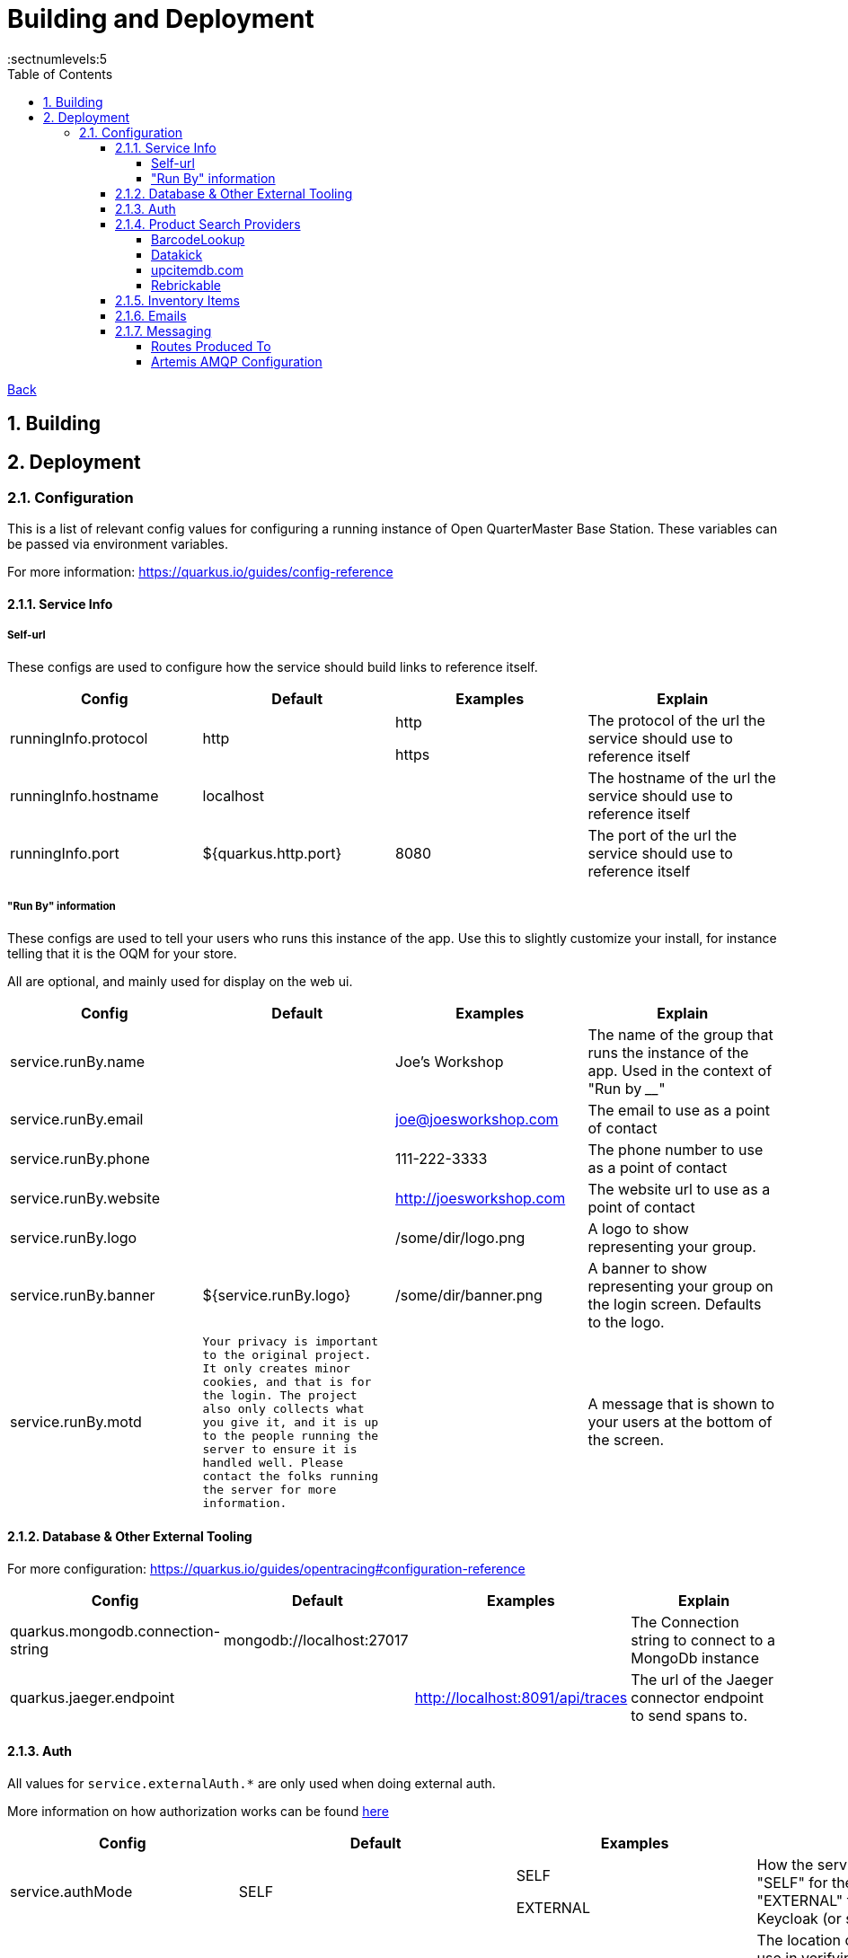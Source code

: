 = Building and Deployment
:toc:
:toclevels: 5
:sectnums:
:sectnumlevels:5
:sectanchors:

link:README.md[Back]

== Building

== Deployment

=== Configuration

This is a list of relevant config values for configuring a running instance of Open QuarterMaster Base Station. These variables can be passed via environment variables.

For more information: https://quarkus.io/guides/config-reference

==== Service Info

===== Self-url

These configs are used to configure how the service should build links to reference itself.

|===
| Config | Default | Examples | Explain

| runningInfo.protocol
| http
| http

https
| The protocol of the url the service should use to reference itself

| runningInfo.hostname
| localhost
|
| The hostname of the url the service should use to reference itself

| runningInfo.port
| ${quarkus.http.port}
| 8080
| The port of the url the service should use to reference itself

|===

===== "Run By" information

These configs are used to tell your users who runs this instance of the app. Use this to slightly customize your install, for instance telling that it is the OQM for your store.

All are optional, and mainly used for display on the web ui.

|===
| Config | Default | Examples | Explain

| service.runBy.name
|
| Joe's Workshop
| The name of the group that runs the instance of the app. Used in the context of "Run by ____"

| service.runBy.email
|
| joe@joesworkshop.com
| The email to use as a point of contact

| service.runBy.phone
|
| 111-222-3333
| The phone number to use as a point of contact

| service.runBy.website
|
| http://joesworkshop.com
| The website url to use as a point of contact

| service.runBy.logo
|
| /some/dir/logo.png
| A logo to show representing your group.

| service.runBy.banner
| ${service.runBy.logo}
| /some/dir/banner.png
| A banner to show representing your group on the login screen. Defaults to the logo.

| service.runBy.motd
| `Your privacy is important to the original project. It only creates minor cookies, and that is for the login.
The project also only collects what you give it, and it is up to the people running the server to ensure
it is handled well. Please contact the folks running the server for more information.`
|
| A message that is shown to your users at the bottom of the screen.

|===

==== Database & Other External Tooling

For more configuration: https://quarkus.io/guides/opentracing#configuration-reference

|===
| Config | Default | Examples | Explain

| quarkus.mongodb.connection-string
| mongodb://localhost:27017
|
| The Connection string to connect to a MongoDb instance

| quarkus.jaeger.endpoint
|
| http://localhost:8091/api/traces
| The url of the Jaeger connector endpoint to send spans to.

|===

==== Auth

All values for `service.externalAuth.*` are only used when doing external auth.

More information on how authorization works can be found link:UsersAndAuth.md[here]

|===
| Config | Default | Examples | Explain

| service.authMode
| SELF
| SELF

EXTERNAL
| How the service will handle auth. "SELF" for the service itself, "EXTERNAL" for pointing to Keycloak (or similar)

| mp.jwt.verify.publickey.location
| security/packagedPublicKey.pem
|
| The location of the public key for use in verifying JWT's. Default key is packaged in with the app (do NOT use for production). For External auth, the public key of the private one from Keycloak that was used to sign the JWT.

| mp.jwt.verify.privatekey.location
| security/packagedPrivateKeyPkcs8.pem
|
| The private key used to sign JWT's. Only used when service.authMode="SELF"

| mp.jwt.verify.issuer
| ${service.runBy.name} - ${service.nameShort}
| ${service.externalAuth.realmBase}
| The issuer of JWT's. For SELF auth, the value given in a JWT. For external auth, must match what the external JWT provider gives (For keycloak it is the value held at `${service.externalAuth.realmBase}`)

| service.externalAuth.name
|
| Workshop Keycloak
| The name to give the Authentication server. Used for display purposes only on login screen.

| service.externalAuth.url
|
| http://localhost:49185
| The URL of the external auth provider (Keycloak)

| service.externalAuth.realm
|
| apps
| The realm to use with the external auth provider (Keycloak)

| service.externalAuth.clientId
|
| quartermaster
| The client id to use with the external auth provider (Keycloak)

| service.externalAuth.clientSecret
|
| bfa4b025-e7d4-4fe0-9eb5-d9a5be644da4
| The client secret to use with the external auth provider (Keycloak)

|===


==== Product Search Providers

All values for `productLookup.providers.*` are dedicated to sources of product information to help users add items to the system. These providers are queried to get item information at add time.

The configuration relevant to usage of the service for each of the providers is listed below.

===== BarcodeLookup

https://www.barcodelookup.com/

|===
| Config | Default | Examples | Explain

| productLookup.providers.barcodelookup-com.enabled
| false
| true

false
| Enables or disables this provider

| productLookup.providers.barcodelookup-com.apiKey
|
|
| Key of account to use this provider. Must be set to become enabled.

|===

===== Datakick

https://gtinsearch.org/

|===
| Config | Default | Examples | Explain

| productLookup.providers.barcodelookup-com.enabled
| false
| true

false
| Enables or disables this provider
|===

===== upcitemdb.com

https://www.upcitemdb.com/

|===
| Config | Default | Examples | Explain

| productLookup.providers.upcitemdb.enabled
| false
| true

false
| Enables or disables this provider

| productLookup.providers.upcitemdb.apiKey
|
|
| The API key of the account to access this provider.
|===

===== Rebrickable

https://rebrickable.com

|===
| Config | Default | Examples | Explain

| productLookup.providers.rebrickable.enabled
| false
| true

false
| Enables or disables this provider

| productLookup.providers.rebrickable.apiKey
|
|
| The API key of the account to access this provider.
|===


==== Inventory Items

Settings related to InventoryItem handling

|===
| Config | Default | Examples | Explain

| service.item.expiryCheck.cron
| 0 0 * ? * *

(every hour)
|
| How often to scan the database for expired stored items.

https://www.freeformatter.com/cron-expression-generator-quartz.html[Cron Reference]

|===

==== Emails

For information on setting up your specific email settings, see https://quarkus.io/guides/mailer-reference#configuring-the-smtp-credentials

Note: As a service admin, goto the "Service Admin" page to send a test email to ensure the settings you set are correct.

|===
| Config | Default | Examples | Explain

| runningInfo.fromEmail
| no-reply@${runningInfo.baseUrl}
| your-email@gmail.com
| The email to use as the sender for emails. `quarkus.mailer.from` is set to this value.
|===

==== Messaging

For information on setting up your specific messaging settings, see https://quarkus.io/guides/amqp-reference#configuring-the-amqp-broker-access

https://smallrye.io/smallrye-reactive-messaging/3.22.1/

See the subsections for further configuration of specific connectors.

Currently, just AMQP/ Artemis is supported. Please make a Feature Request ticket to have us also include one of the following:

 - Apache Kafka
 - RabbitMQ
 - Apache Camel
 - JMS
 - MQTT

Connectors:

|===
| Config | Default | Examples | Explain

| messaging.connector
|
| `smallrye-amqp` (Artemis)
| The connector to use for a messaging broker. Currently just support the
|===

===== Routes Produced To

These configs must specifically be set when deployed for the messages to reach the message broker.

|===
| Route | Object | baseStation Config to set | Explain

| items.add
| ItemAddHistoryEvent
| `messaging.outgoing."items.add".connector=${messaging.connector}`
| The route where item add events go.
|===

===== Artemis AMQP Configuration

|===
| Config | Default | Examples | Explain

| amqp-host
|
| `localhost`
| The host of the Artemis instance to connect to

| amqp-port
| `5672`
|
| The port of the Artemis instance to connect to

| amqp-username
|
| `username`
| The username used to connect to the Artemis instance.

| amqp-password
|
| `password`
| The password used to connect to the Artemis instance.
|===